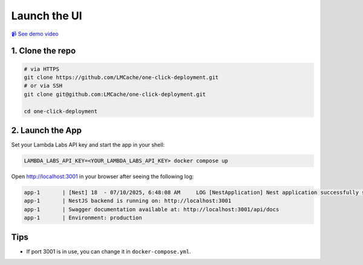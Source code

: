 Launch the UI
============

`📹 See demo video <https://www.youtube.com/watch?v=zB_Az3UbtQ4>`_

1. Clone the repo
-----------------

.. code-block:: bash

   # via HTTPS
   git clone https://github.com/LMCache/one-click-deployment.git
   # or via SSH
   git clone git@github.com:LMCache/one-click-deployment.git

   cd one-click-deployment

2. Launch the App
-----------------

Set your Lambda Labs API key and start the app in your shell:

.. code-block:: bash

   LAMBDA_LABS_API_KEY=<YOUR_LAMBDA_LABS_API_KEY> docker compose up

Open http://localhost:3001 in your browser after seeing the following log:

.. code-block:: csharp

   app-1       | [Nest] 18  - 07/10/2025, 6:48:08 AM     LOG [NestApplication] Nest application successfully started +169ms
   app-1       | NestJS backend is running on: http://localhost:3001
   app-1       | Swagger documentation available at: http://localhost:3001/api/docs
   app-1       | Environment: production

Tips
----

* If port 3001 is in use, you can change it in ``docker-compose.yml``. 